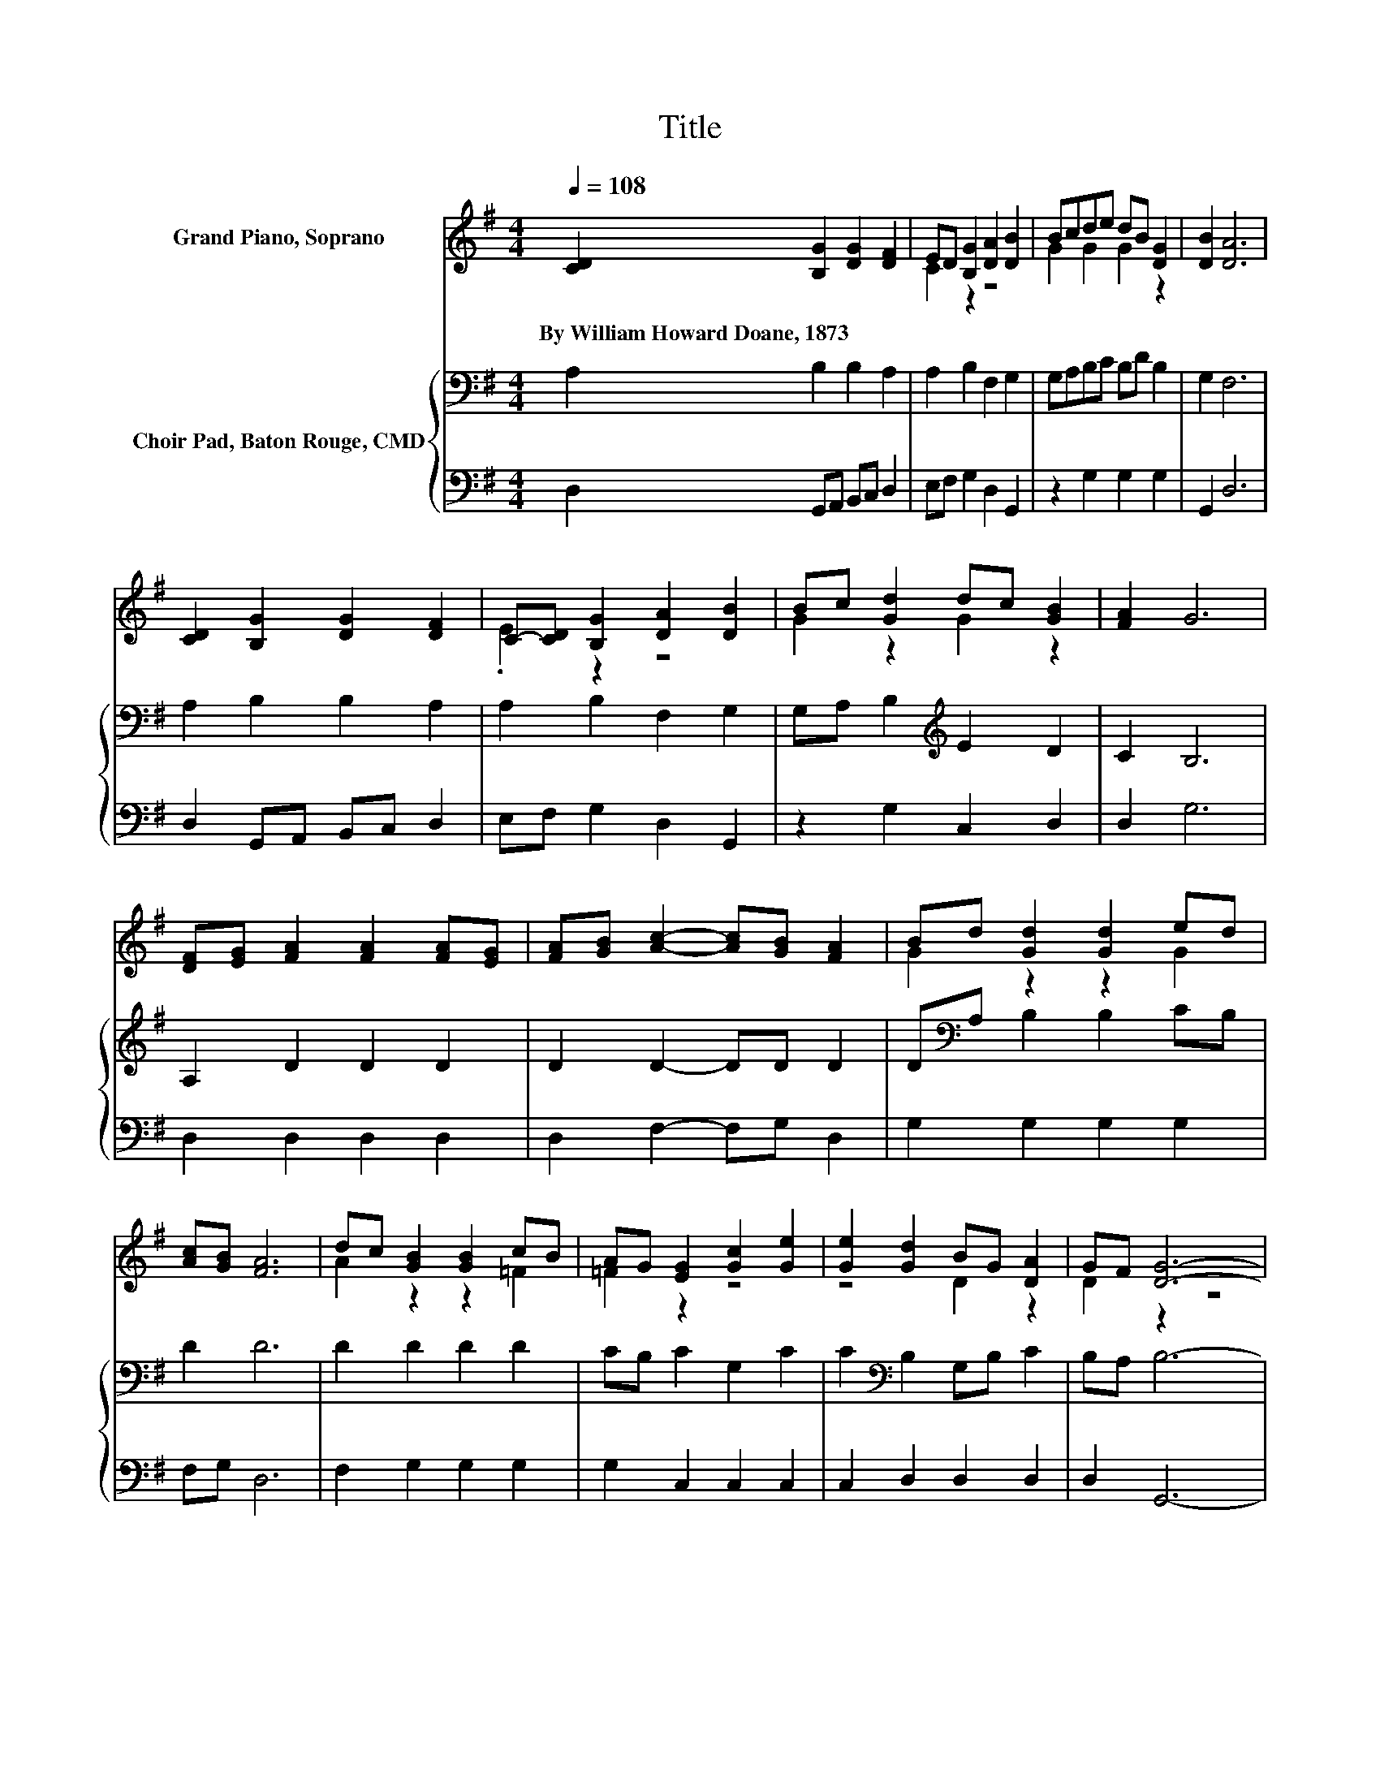 X:1
T:Title
%%score ( 1 2 ) { 3 | 4 }
L:1/8
Q:1/4=108
M:4/4
K:G
V:1 treble nm="Grand Piano, Soprano"
V:2 treble 
V:3 bass nm="Choir Pad, Baton Rouge, CMD"
V:4 bass 
V:1
 [CD]2 [B,G]2 [DG]2 [DF]2 | ED [B,G]2 [DA]2 [DB]2 | Bcde dB [DG]2 | [DB]2 [DA]6 | %4
w: By~William~Howard~Doane,~1873 * * *||||
 [CD]2 [B,G]2 [DG]2 [DF]2 | C-[CD] [B,G]2 [DA]2 [DB]2 | Bc [Gd]2 dc [GB]2 | [FA]2 G6 | %8
w: ||||
 [DF][EG] [FA]2 [FA]2 [FA][EG] | [FA][GB] [Ac]2- [Ac][GB] [FA]2 | Bd [Gd]2 [Gd]2 ed | %11
w: |||
 [Ac][GB] [FA]6 | dc [GB]2 [GB]2 cB | AG [EG]2 [Gc]2 [Ge]2 | [Ge]2 [Gd]2 BG [DA]2 | GF [DG]6- | %16
w: |||||
 [DG]2 z2 z4 |] %17
w: |
V:2
 x8 | C2 z2 z4 | G2 G2 G2 z2 | x8 | x8 | .E2 z2 z4 | G2 z2 G2 z2 | x8 | x8 | x8 | G2 z2 z2 G2 | %11
 x8 | A2 z2 z2 =F2 | =F2 z2 z4 | z4 D2 z2 | D2 z2 z4 | x8 |] %17
V:3
 A,2 B,2 B,2 A,2 | A,2 B,2 F,2 G,2 | G,A,B,C B,D B,2 | G,2 F,6 | A,2 B,2 B,2 A,2 | %5
 A,2 B,2 F,2 G,2 | G,A, B,2[K:treble] E2 D2 | C2 B,6 | A,2 D2 D2 D2 | D2 D2- DD D2 | %10
 D[K:bass]A, B,2 B,2 CB, | D2 D6 | D2 D2 D2 D2 | CB, C2 G,2 C2 | C2[K:bass] B,2 G,B, C2 | %15
 B,A, B,6- | B,2 z2 z4 |] %17
V:4
 D,2 G,,A,, B,,C, D,2 | E,F, G,2 D,2 G,,2 | z2 G,2 G,2 G,2 | G,,2 D,6 | D,2 G,,A,, B,,C, D,2 | %5
 E,F, G,2 D,2 G,,2 | z2 G,2 C,2 D,2 | D,2 G,6 | D,2 D,2 D,2 D,2 | D,2 F,2- F,G, D,2 | %10
 G,2 G,2 G,2 G,2 | F,G, D,6 | F,2 G,2 G,2 G,2 | G,2 C,2 C,2 C,2 | C,2 D,2 D,2 D,2 | D,2 G,,6- | %16
 G,,2 z2 z4 |] %17

